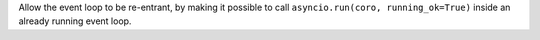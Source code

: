 Allow the event loop to be re-entrant, by making it possible to call
``asyncio.run(coro, running_ok=True)`` inside an already running event loop.
